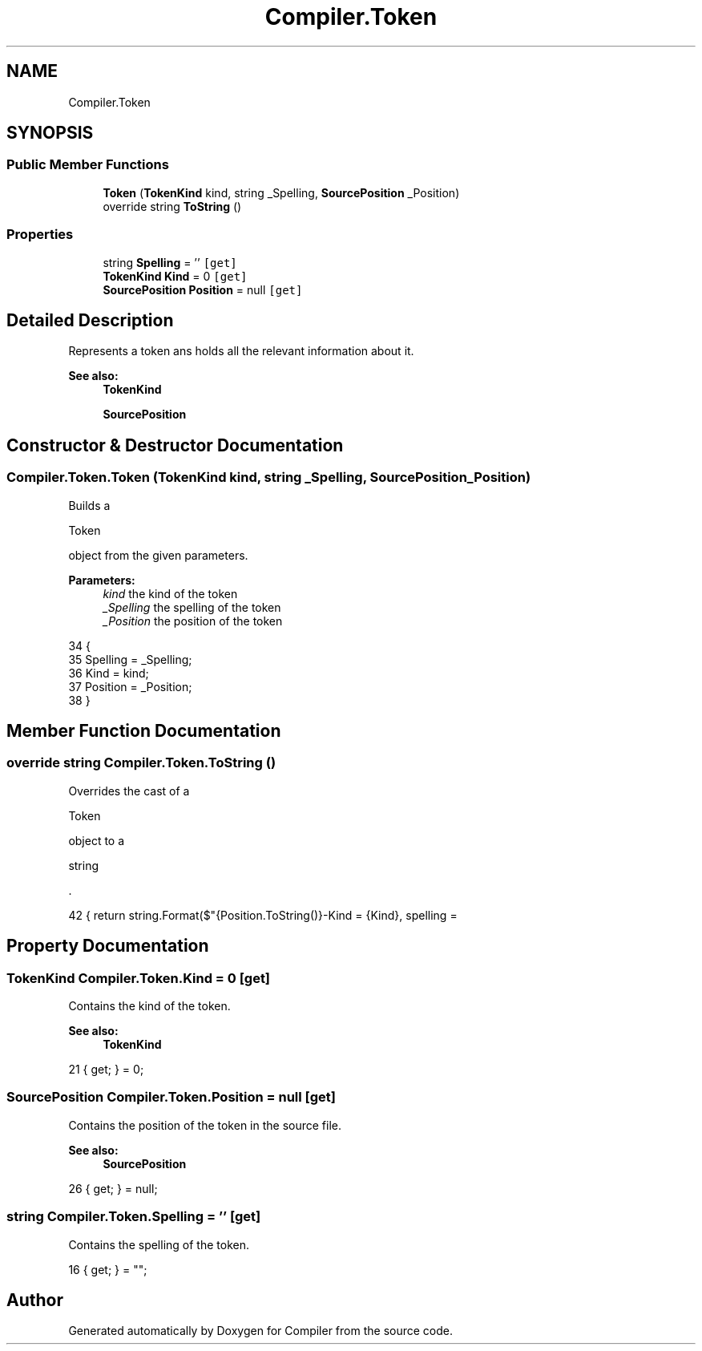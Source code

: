 .TH "Compiler.Token" 3 "Sun Oct 28 2018" "Version 1.0.0" "Compiler" \" -*- nroff -*-
.ad l
.nh
.SH NAME
Compiler.Token
.SH SYNOPSIS
.br
.PP
.SS "Public Member Functions"

.in +1c
.ti -1c
.RI "\fBToken\fP (\fBTokenKind\fP kind, string _Spelling, \fBSourcePosition\fP _Position)"
.br
.ti -1c
.RI "override string \fBToString\fP ()"
.br
.in -1c
.SS "Properties"

.in +1c
.ti -1c
.RI "string \fBSpelling\fP = ''\fC [get]\fP"
.br
.ti -1c
.RI "\fBTokenKind\fP \fBKind\fP = 0\fC [get]\fP"
.br
.ti -1c
.RI "\fBSourcePosition\fP \fBPosition\fP = null\fC [get]\fP"
.br
.in -1c
.SH "Detailed Description"
.PP 
Represents a token ans holds all the relevant information about it\&. 
.PP
\fBSee also:\fP
.RS 4
\fBTokenKind\fP 
.PP
\fBSourcePosition\fP 
.RE
.PP

.SH "Constructor & Destructor Documentation"
.PP 
.SS "Compiler\&.Token\&.Token (\fBTokenKind\fP kind, string _Spelling, \fBSourcePosition\fP _Position)"
Builds a
.PP
.nf
Token 

.fi
.PP
 object from the given parameters\&. 
.PP
\fBParameters:\fP
.RS 4
\fIkind\fP the kind of the token 
.br
\fI_Spelling\fP the spelling of the token 
.br
\fI_Position\fP the position of the token 
.RE
.PP

.PP
.nf
34                                                                                      {
35                 Spelling = _Spelling;
36                 Kind = kind;
37                 Position = _Position;
38             }
.fi
.SH "Member Function Documentation"
.PP 
.SS "override string Compiler\&.Token\&.ToString ()"
Overrides the cast of a
.PP
.nf
Token 

.fi
.PP
 object to a
.PP
.nf
string 

.fi
.PP
 \&. 
.PP
.nf
42 { return string\&.Format($"{Position\&.ToString()}-Kind = {Kind}, spelling = \"{Spelling}\""); }
.fi
.SH "Property Documentation"
.PP 
.SS "\fBTokenKind\fP Compiler\&.Token\&.Kind = 0\fC [get]\fP"
Contains the kind of the token\&. 
.PP
\fBSee also:\fP
.RS 4
\fBTokenKind\fP 
.RE
.PP

.PP
.nf
21 { get; } = 0;
.fi
.SS "\fBSourcePosition\fP Compiler\&.Token\&.Position = null\fC [get]\fP"
Contains the position of the token in the source file\&. 
.PP
\fBSee also:\fP
.RS 4
\fBSourcePosition\fP 
.RE
.PP

.PP
.nf
26 { get; } = null;
.fi
.SS "string Compiler\&.Token\&.Spelling = ''\fC [get]\fP"
Contains the spelling of the token\&. 
.PP
.nf
16 { get; } = "";
.fi


.SH "Author"
.PP 
Generated automatically by Doxygen for Compiler from the source code\&.
